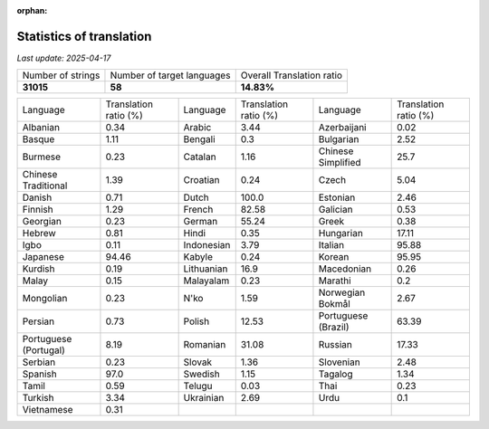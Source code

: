 :orphan:

.. DO NOT EDIT THIS FILE DIRECTLY. It is generated automatically by
   load_tx_stats.py in the scripts folder.

Statistics of translation
===========================

*Last update:* |today|

.. list-table::
   :widths: auto

   * - Number of strings
     - Number of target languages
     - Overall Translation ratio
   * - |total_strings|
     - |nb_languages|
     - |global_percentage|



.. list-table::
   :widths: auto

   * - Language
     - Translation ratio (%)
     - Language
     - Translation ratio (%)
     - Language
     - Translation ratio (%)
   * - Albanian
     - |stats_sq|
     - Arabic
     - |stats_ar|
     - Azerbaijani
     - |stats_az|
   * - Basque
     - |stats_eu|
     - Bengali
     - |stats_bn|
     - Bulgarian
     - |stats_bg|
   * - Burmese
     - |stats_my|
     - Catalan
     - |stats_ca|
     - Chinese Simplified
     - |stats_zh-Hans|
   * - Chinese Traditional
     - |stats_zh-Hant|
     - Croatian
     - |stats_hr|
     - Czech
     - |stats_cs|
   * - Danish
     - |stats_da|
     - Dutch
     - |stats_nl|
     - Estonian
     - |stats_et|
   * - Finnish
     - |stats_fi|
     - French
     - |stats_fr|
     - Galician
     - |stats_gl|
   * - Georgian
     - |stats_ka|
     - German
     - |stats_de|
     - Greek
     - |stats_el|
   * - Hebrew
     - |stats_he|
     - Hindi
     - |stats_hi|
     - Hungarian
     - |stats_hu|
   * - Igbo
     - |stats_ig|
     - Indonesian
     - |stats_id|
     - Italian
     - |stats_it|
   * - Japanese
     - |stats_ja|
     - Kabyle
     - |stats_kab|
     - Korean
     - |stats_ko|
   * - Kurdish
     - |stats_ku|
     - Lithuanian
     - |stats_lt|
     - Macedonian
     - |stats_mk|
   * - Malay
     - |stats_ms|
     - Malayalam
     - |stats_ml|
     - Marathi
     - |stats_mr|
   * - Mongolian
     - |stats_mn|
     - N'ko
     - |stats_nqo|
     - Norwegian Bokmål
     - |stats_nb|
   * - Persian
     - |stats_fa|
     - Polish
     - |stats_pl|
     - Portuguese (Brazil)
     - |stats_pt_BR|
   * - Portuguese (Portugal)
     - |stats_pt_PT|
     - Romanian
     - |stats_ro|
     - Russian
     - |stats_ru|
   * - Serbian
     - |stats_sr|
     - Slovak
     - |stats_sk|
     - Slovenian
     - |stats_sl|
   * - Spanish
     - |stats_es|
     - Swedish
     - |stats_sv|
     - Tagalog
     - |stats_tl|
   * - Tamil
     - |stats_ta|
     - Telugu
     - |stats_te|
     - Thai
     - |stats_th|
   * - Turkish
     - |stats_tr|
     - Ukrainian
     - |stats_uk|
     - Urdu
     - |stats_ur|
   * - Vietnamese
     - |stats_vi|
     -
     -
     -
     -


.. list of substitutions for the statistics:

.. |today| replace:: *2025-04-17*
.. |total_strings| replace:: **31015**
.. |nb_languages| replace:: **58**
.. |global_percentage| replace:: **14.83%**

.. |stats_ar| replace:: 3.44
.. |stats_az| replace:: 0.02
.. |stats_bg| replace:: 2.52
.. |stats_bn| replace:: 0.3
.. |stats_ca| replace:: 1.16
.. |stats_cs| replace:: 5.04
.. |stats_da| replace:: 0.71
.. |stats_de| replace:: 55.24
.. |stats_el| replace:: 0.38
.. |stats_es| replace:: 97.0
.. |stats_et| replace:: 2.46
.. |stats_eu| replace:: 1.11
.. |stats_fa| replace:: 0.73
.. |stats_fi| replace:: 1.29
.. |stats_fr| replace:: 82.58
.. |stats_gl| replace:: 0.53
.. |stats_he| replace:: 0.81
.. |stats_hi| replace:: 0.35
.. |stats_hr| replace:: 0.24
.. |stats_hu| replace:: 17.11
.. |stats_id| replace:: 3.79
.. |stats_ig| replace:: 0.11
.. |stats_it| replace:: 95.88
.. |stats_ja| replace:: 94.46
.. |stats_ka| replace:: 0.23
.. |stats_kab| replace:: 0.24
.. |stats_ko| replace:: 95.95
.. |stats_ku| replace:: 0.19
.. |stats_lt| replace:: 16.9
.. |stats_mk| replace:: 0.26
.. |stats_ml| replace:: 0.23
.. |stats_mn| replace:: 0.23
.. |stats_mr| replace:: 0.2
.. |stats_ms| replace:: 0.15
.. |stats_my| replace:: 0.23
.. |stats_nb| replace:: 2.67
.. |stats_nl| replace:: 100.0
.. |stats_nqo| replace:: 1.59
.. |stats_pl| replace:: 12.53
.. |stats_pt_BR| replace:: 63.39
.. |stats_pt_PT| replace:: 8.19
.. |stats_ro| replace:: 31.08
.. |stats_ru| replace:: 17.33
.. |stats_sk| replace:: 1.36
.. |stats_sl| replace:: 2.48
.. |stats_sq| replace:: 0.34
.. |stats_sr| replace:: 0.23
.. |stats_sv| replace:: 1.15
.. |stats_ta| replace:: 0.59
.. |stats_te| replace:: 0.03
.. |stats_th| replace:: 0.23
.. |stats_tl| replace:: 1.34
.. |stats_tr| replace:: 3.34
.. |stats_uk| replace:: 2.69
.. |stats_ur| replace:: 0.1
.. |stats_vi| replace:: 0.31
.. |stats_zh-Hans| replace:: 25.7
.. |stats_zh-Hant| replace:: 1.39


